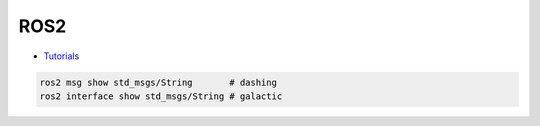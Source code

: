 #############
ROS2
#############

* `Tutorials <https://docs.ros.org/en/galactic/Tutorials.html>`_

.. code:: bash

    ros2 msg show std_msgs/String       # dashing
    ros2 interface show std_msgs/String # galactic


